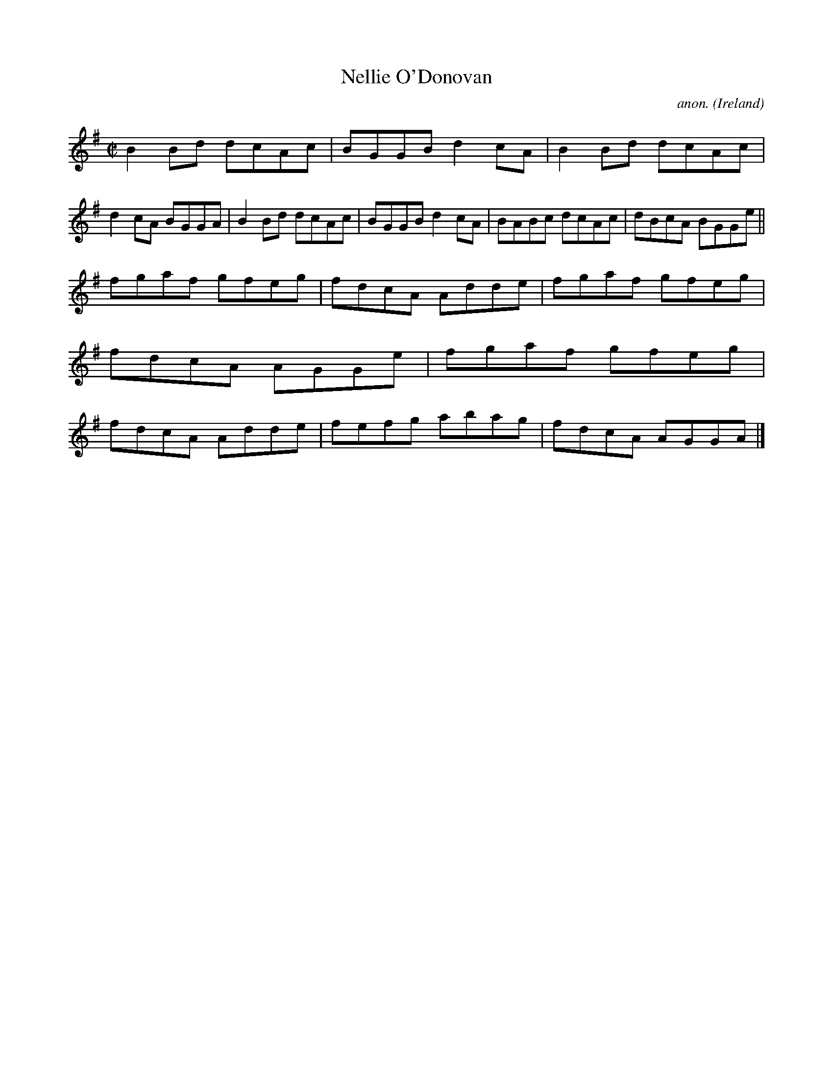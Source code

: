 X:638
T:Nellie O'Donovan
C:anon.
O:Ireland
B:Francis O'Neill: "The Dance Music of Ireland" (1907) no. 638
R:Reel
M:C|
L:1/8
K:G
B2Bd dcAc|BGGB d2cA|B2Bd dcAc|d2cA BGGA|B2Bd dcAc|BGGB d2cA|BABc dcAc|dBcA BGGe||
fgaf gfeg|fdcA Adde|fgaf gfeg|fdcA AGGe|fgaf gfeg|fdcA Adde|fefg abag|fdcA AGGA|]
